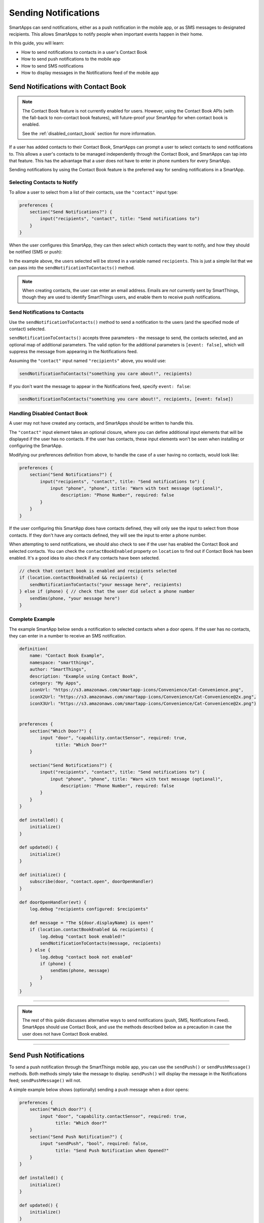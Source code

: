 .. _smartapp-sending-notifications:

=====================
Sending Notifications
=====================

SmartApps can send notifications, either as a push notification in the mobile app, or as SMS messages to designated recipients. This allows SmartApps to notify people when important events happen in their home.

In this guide, you will learn:

- How to send notifications to contacts in a user's Contact Book
- How to send push notifications to the mobile app
- How to send SMS notifications
- How to display messages in the Notifications feed of the mobile app

Send Notifications with Contact Book
------------------------------------

.. note::

    The Contact Book feature is not currently enabled for users.
    However, using the Contact Book APIs (with the fall-back to non-contact book features), will future-proof your SmartApp for when contact book is enabled.

    See the :ref:`disabled_contact_book` section for more information.

If a user has added contacts to their Contact Book, SmartApps can prompt a user to select contacts to send notifications to.
This allows a user's contacts to be managed independently through the Contact Book, and SmartApps can tap into that feature.
This has the advantage that a user does not have to enter in phone numbers for every SmartApp.

Sending notifications by using the Contact Book feature is the preferred way for sending notifications in a SmartApp.

Selecting Contacts to Notify
~~~~~~~~~~~~~~~~~~~~~~~~~~~~

To allow a user to select from a list of their contacts, use the ``"contact"`` input type:

.. code-block:: groovy

    preferences {
        section("Send Notifications?") {
            input("recipients", "contact", title: "Send notifications to")
        }
    }

When the user configures this SmartApp, they can then select which contacts they want to notify, and how they should be notified (SMS or push):

.. image:: ../img/smartapps/contact-book.png
    :width: 250 px
    :height: 500 px

In the example above, the users selected will be stored in a variable named ``recipients``. This is just a simple list that we can pass into the ``sendNotificationToContacts()`` method.

.. note::

    When creating contacts, the user can enter an email address. Emails are *not* currently sent by SmartThings, though they are used to identify SmartThings users, and enable them to receive push notifications.

Send Notifications to Contacts
~~~~~~~~~~~~~~~~~~~~~~~~~~~~~~

Use the ``sendNotificationToContacts()`` method to send a notification to the users (and the specified mode of contact) selected.

``sendNotificationToContacts()`` accepts three parameters - the message to send, the contacts selected, and an optional map of additional parameters. The valid option for the additional parameters is ``[event: false]``, which will suppress the message from appearing in the Notifications feed.

Assuming the ``"contact"`` input named ``"recipients"`` above, you would use:

.. code-block:: groovy

    sendNotificationToContacts("something you care about!", recipients)

If you don't want the message to appear in the Notifications feed, specify ``event: false``:

.. code-block:: groovy

    sendNotificationToContacts("something you care about!", recipients, [event: false])

.. _disabled_contact_book:

Handling Disabled Contact Book
~~~~~~~~~~~~~~~~~~~~~~~~~~~~~~

A user may not have created any contacts, and SmartApps should be written to handle this.

The ``"contact"`` input element takes an optional closure, where you can define additional input elements that will be displayed if the user has no contacts. If the user has contacts, these input elements won't be seen when installing or configuring the SmartApp.

Modifying our preferences definition from above, to handle the case of a user having no contacts, would look like:

.. code-block:: groovy

    preferences {
        section("Send Notifications?") {
            input("recipients", "contact", title: "Send notifications to") {
                input "phone", "phone", title: "Warn with text message (optional)",
                    description: "Phone Number", required: false
            }
        }
    }

If the user configuring this SmartApp does have contacts defined, they will only see the input to select from those contacts.
If they don't have any contacts defined, they will see the input to enter a phone number.

When attempting to send notifications, we should also check to see if the user has enabled the Contact Book and selected contacts. You can check the ``contactBookEnabled`` property on ``location`` to find out if Contact Book has been enabled. It's a good idea to also check if any contacts have been selected.

.. code-block:: groovy

    // check that contact book is enabled and recipients selected
    if (location.contactBookEnabled && recipients) {
        sendNotificationToContacts("your message here", recipients)
    } else if (phone) { // check that the user did select a phone number
        sendSms(phone, "your message here")
    }

Complete Example
~~~~~~~~~~~~~~~~

The example SmartApp below sends a notification to selected contacts when a door opens.
If the user has no contacts, they can enter in a number to receive an SMS notification.

.. code-block:: groovy

    definition(
        name: "Contact Book Example",
        namespace: "smartthings",
        author: "SmartThings",
        description: "Example using Contact Book",
        category: "My Apps",
        iconUrl: "https://s3.amazonaws.com/smartapp-icons/Convenience/Cat-Convenience.png",
        iconX2Url: "https://s3.amazonaws.com/smartapp-icons/Convenience/Cat-Convenience@2x.png",
        iconX3Url: "https://s3.amazonaws.com/smartapp-icons/Convenience/Cat-Convenience@2x.png")


    preferences {
        section("Which Door?") {
            input "door", "capability.contactSensor", required: true,
                  title: "Which Door?"
        }

        section("Send Notifications?") {
            input("recipients", "contact", title: "Send notifications to") {
                input "phone", "phone", title: "Warn with text message (optional)",
                    description: "Phone Number", required: false
            }
        }
    }

    def installed() {
        initialize()
    }

    def updated() {
        initialize()
    }

    def initialize() {
        subscribe(door, "contact.open", doorOpenHandler)
    }

    def doorOpenHandler(evt) {
        log.debug "recipients configured: $recipients"

        def message = "The ${door.displayName} is open!"
        if (location.contactBookEnabled && recipients) {
            log.debug "contact book enabled!"
            sendNotificationToContacts(message, recipients)
        } else {
            log.debug "contact book not enabled"
            if (phone) {
                sendSms(phone, message)
            }
        }
    }

----

.. note::

    The rest of this guide discusses alternative ways to send notifications (push, SMS, Notifications Feed). SmartApps should use Contact Book, and use the methods described below as a precaution in case the user does not have Contact Book enabled.

----

Send Push Notifications
-----------------------

To send a push notification through the SmartThings mobile app, you can use the ``sendPush()`` or ``sendPushMessage()`` methods.
Both methods simply take the message to display.
``sendPush()`` will display the message in the Notifications feed; ``sendPushMessage()`` will not.

A simple example below shows (optionally) sending a push message when a door opens:

.. code-block:: groovy

    preferences {
        section("Which door?") {
            input "door", "capability.contactSensor", required: true,
                  title: "Which door?"
        }
        section("Send Push Notification?") {
            input "sendPush", "bool", required: false,
                  title: "Send Push Notification when Opened?"
        }
    }

    def installed() {
        initialize()
    }

    def updated() {
        initialize()
    }

    def initialize() {
        subscribe(door, "contact.open", doorOpenHandler)
    }

    def doorOpenHandler(evt) {
        if (sendPush) {
            sendPush("The ${door.displayName} is open!")
        }
    }

Push notifications will be sent to all users with the SmartThings mobile app installed, for the account the SmartApp is installed into.

----

Send SMS Notifications
----------------------

In addition to sending push notifications through the SmartThings mobile app, you can also send SMS messages to specified numbers using the ``sendSms()`` and ``sendSmsMessage()`` methods.

Both methods take a phone number (as a string) and a message to send.
The message can be no longer than 140 characters. ``sendSms()`` will display the message in the Notifications feed; ``sendSmsMessage()`` will not.

Extending the example above, let's add the ability for a user to (optionally) send an SMS message to a specified number:

.. code-block:: groovy

    preferences {
        section("Which door?") {
            input "door", "capability.contactSensor", required: true,
                  title: "Which door?"
        }
        section("Send Push Notification?") {
            input "sendPush", "bool", required: false,
                  title: "Send Push Notification when Opened?"
        }
        section("Send a text message to this number (optional)") {
            input "phone", "phone", required: false
        }
    }

    def installed() {
        initialize()
    }

    def updated() {
        initialize()
    }

    def initialize() {
        subscribe(door, "contact.open", doorOpenHandler)
    }

    def doorOpenHandler(evt) {
        def message = "The ${door.displayName} is open!"
        if (sendPush) {
            sendPush(message)
        }
        if (phone) {
            sendSms(phone, message)
        }
    }

SMS notifications will be sent from the number 844647 ("THINGS").

----

Send Both Push and SMS Notifications
------------------------------------

The ``sendNotification()`` method allows you to send both push and/or SMS messages, in one convenient method call. It can also optionally display the message in the Notifications feed.

``sendNotification()`` takes a message parameter, and a map of options that control how the message should be sent, if the message should be displayed in the Notifications feed, and a phone number to send an SMS to (if specified):

.. code-block:: groovy

    // sends a push notification, and displays it in the Notifications feed
    sendNotification("test notification - no params")

    // same as above, but explicitly specifies the push method (default is push)
    sendNotification("test notification - push", [method: "push"])

    // sends an SMS notification, and displays it in the Notifications feed
    sendNotification("test notification - sms", [method: "phone", phone: "1234567890"])

    // Sends a push and SMS message, and displays it in the Notifications feed
    sendNotification("test notification - both", [method: "both", phone: "1234567890"])

    // Sends a push message, and does not display it in the Notifications feed
    sendNotification("test notification - no event", [event: false])

----

Only Display Message in the Notifications Feed
----------------------------------------------

Use the ``sendNotificationEvent()`` method to display a message in the Notifications feed, without sending a push notification or SMS message:

.. code-block:: groovy

    sendNotificationEvent("Your home talks!")

----

Examples
--------

Several examples exist in the SmartApp templates that send notifications. Here are a few you can look at to learn more:

- "Notify Me When" sends push or text messages in response to a variety of events.
- "Presence Change Push" and "Presence Change Text" send notifications when people arrive or depart.

----

Related API Documentation
-------------------------
- :ref:`smartapp_send_notification_to_contact`
- :ref:`location_contact_book_enabled`
- :ref:`smartapp_send_push`
- :ref:`smartapp_send_push_message`
- :ref:`smartapp_send_sms`
- :ref:`smartapp_send_sms_message`
- :ref:`smartapp_send_notification`
- :ref:`smartapp_send_notification_event`
